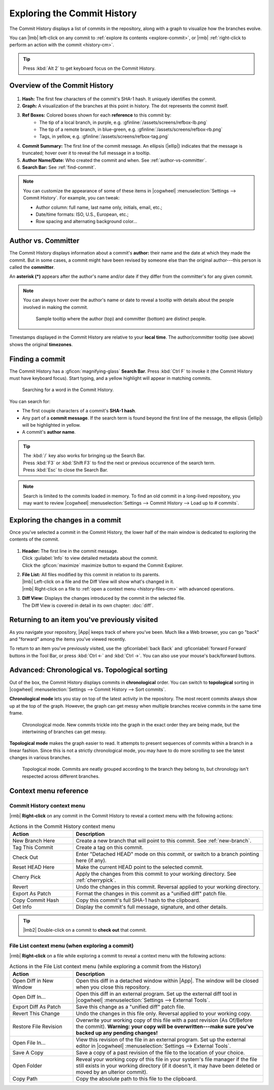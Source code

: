 Exploring the Commit History
============================

The Commit History displays a list of commits in the repository, along with a graph to visualize how the branches evolve.

You can |lmb|  left-click on any commit to
:ref:`explore its contents <explore-commit>`,
or |rmb|  :ref:`right-click to perform an action with the commit <history-cm>`.

.. tip::
    Press :kbd:`Alt 2` to get keyboard focus on the Commit History.

.. _history-101:

Overview of the Commit History
------------------------------

.. _figure-commithistory:
.. figure:: /assets/screens/commithistory.png

.. raw:: html

    <script>
        document.addEventListener("DOMContentLoaded", () => addFigurePins(
            "#figure-commithistory",
            {x:05, y:48, title:'Hash'},
            {x:12, y:84, title:'Graph'},
            {x:25, y:27, title:'Ref Boxes'},
            {x:40, y:60, title:'Commit Summary'},
            {x:75, y:40, title:'Author Name & Date'},
            {x:80, y:03, title:'Search Bar'},
        ));
    </script>

1. **Hash:** The first few characters of the commit's SHA-1 hash. It uniquely identifies the commit.
2. **Graph:** A visualization of the branches at this point in history. The dot represents the commit itself.
3. **Ref Boxes:** Colored boxes shown for each **reference** to this commit by:
    - The tip of a local branch, in purple, e.g. :gfinline:`/assets/screens/refbox-lb.png`
    - The tip of a remote branch, in blue-green, e.g. :gfinline:`/assets/screens/refbox-rb.png`
    - Tags, in yellow, e.g. :gfinline:`/assets/screens/refbox-tag.png`
4. **Commit Summary:** The first line of the commit message. An ellipsis (|ellip|) indicates that the message is truncated; hover over it to reveal the full message in a tooltip.
5. **Author Name/Date:** Who created the commit and when. See :ref:`author-vs-committer`.
6. **Search Bar:** See :ref:`find-commit`.

.. note::
    You can customize the appearance of some of these items in
    |cogwheel| :menuselection:`Settings --> Commit History`.
    For example, you can tweak:

    - Author column: full name, last name only, initials, email, etc.;
    - Date/time formats: ISO, U.S., European, etc.;
    - Row spacing and alternating background color...

.. _author-vs-committer:

Author vs. Committer
--------------------

The Commit History displays information about a commit's **author:** their name and the date at which they made the commit. But in some cases, a commit might have been revised by someone else than the original author---this person is called the **committer**.

An **asterisk (\*)** appears after the author's name and/or date if they differ from the committer's for any given commit.

.. note::
    You can always hover over the author's name or date to reveal a tooltip with details about the people involved in making the commit.

    .. figure:: /assets/screens/authortooltip.png

        Sample tooltip where the author (top) and committer (bottom) are distinct people.

Timestamps displayed in the Commit History are relative to your **local time**. The author/committer tooltip (see above) shows the original **timezones**.

.. _find-commit:

Finding a commit
----------------

The Commit History has a :gficon:`magnifying-glass` **Search Bar**.
Press :kbd:`Ctrl F` to invoke it (the Commit History must have keyboard focus).
Start typing, and a yellow highlight will appear in matching commits.

.. figure:: /assets/screens/searchword.png

    Searching for a word in the Commit History.

You can search for:

- The first couple characters of a commit's **SHA-1 hash**.
- Any part of a **commit message**. If the search term is found beyond the first line of the message, the ellipsis (|ellip|) will be highlighted in yellow.
- A commit's **author name**.

.. tip::
    | The :kbd:`/` key also works for bringing up the Search Bar.
    | Press :kbd:`F3` or :kbd:`Shift F3` to find the next or previous occurrence of the search term.
    | Press :kbd:`Esc` to close the Search Bar.

.. note::
    Search is limited to the commits loaded in memory.
    To find an old commit in a long-lived repository, you may want to review
    |cogwheel| :menuselection:`Settings --> Commit History --> Load up to # commits`.

.. _explore-commit:

Exploring the changes in a commit
---------------------------------

Once you've selected a commit in the Commit History, the lower half of the main window is dedicated to exploring the contents of the commit.

.. _figure-commit-explorer:
.. figure:: /assets/screens/commitexplorer.png

.. raw:: html

    <script>
        document.addEventListener("DOMContentLoaded", () => addFigurePins(
            "#figure-commit-explorer",
            {x:50, y:04, title:'Header'},
            {x:13, y:58, title:'File List'},
            {x:76, y:58, title:'Diff View'},
        ));
    </script>

1. | **Header:** The first line in the commit message.
   | Click :guilabel:`Info` to view detailed metadata about the commit.
   | Click the :gficon:`maximize` maximize button to expand the Commit Explorer.

2. | **File List:** All files modified by this commit in relation to its parents.
   | |lmb| Left-click on a file and the Diff View will show what's changed in it.
   | |rmb| Right-click on a file to :ref:`open a context menu <history-files-cm>` with advanced operations.

3. | **Diff View:** Displays the changes introduced by the commit in the selected file.
   | The Diff View is covered in detail in its own chapter: :doc:`diff`.

.. _back-forward:

Returning to an item you've previously visited
----------------------------------------------

As you navigate your repository, |App| keeps track of where you've been.
Much like a Web browser, you can go "back" and "forward" among the items you've viewed recently.

To return to an item you've previously visited, use the :gficonlabel:`back Back`
and :gficonlabel:`forward Forward` buttons in the Tool Bar, or press
:kbd:`Ctrl ←` and :kbd:`Ctrl →`. You can also use your mouse's back/forward buttons.

.. _chrono-topo:

Advanced: Chronological vs. Topological sorting
-----------------------------------------------

Out of the box, the Commit History displays commits in **chronological** order.
You can switch to **topological** sorting in
|cogwheel| :menuselection:`Settings --> Commit History --> Sort commits`.

**Chronological mode** lets you stay on top of the latest activity in the repository.
The most recent commits always show up at the top of the graph.
However, the graph can get messy when multiple branches receive commits in the same time frame.

.. figure:: /assets/screens/graphchrono.png

    Chronological mode. New commits trickle into the graph in the exact order they are being made, but the intertwining of branches can get messy.

**Topological mode** makes the graph easier to read. It attempts to present sequences of commits within a branch in a linear fashion. Since this is not a strictly chronological mode, you may have to do more scrolling to see the latest changes in various branches.

.. figure:: /assets/screens/graphtopo.png

    Topological mode. Commits are neatly grouped according to the branch they belong to, but chronology isn't respected across different branches.

.. _history-cm-reference:

Context menu reference
----------------------

.. _history-cm:

Commit History context menu
^^^^^^^^^^^^^^^^^^^^^^^^^^^

|rmb| **Right-click** on any commit in the Commit History to reveal a context menu with the following actions:

.. list-table:: Actions in the Commit History context menu
    :header-rows: 1
    :widths: 25 75

    * - Action
      - Description

    * - New Branch Here
      - Create a new branch that will point to this commit.
        See :ref:`new-branch`.

    * - Tag This Commit
      - Create a tag on this commit.

    * - Check Out
      - Enter "Detached HEAD" mode on this commit, or switch to a branch pointing here (if any).

    * - Reset HEAD Here
      - Make the current HEAD point to the selected commit.

    * - Cherry Pick
      - Apply the changes from this commit to your working directory.
        See :ref:`cherrypick`.

    * - Revert
      - Undo the changes in this commit. Reversal applied to your working directory.

    * - Export As Patch
      - Format the changes in this commit as a "unified diff" patch file.

    * - Copy Commit Hash
      - Copy this commit's full SHA-1 hash to the clipboard.

    * - Get Info
      - Display the commit's full message, signature, and other details.

.. tip:: |lmb2| Double-click on a commit to **check out** that commit.

.. _history-files-cm:

File List context menu (when exploring a commit)
^^^^^^^^^^^^^^^^^^^^^^^^^^^^^^^^^^^^^^^^^^^^^^^^

|rmb| **Right-click** on a file while exploring a commit to reveal a context menu with the following actions:

.. list-table:: Actions in the File List context menu (while exploring a commit from the History)
    :header-rows: 1
    :widths: 25 75

    * - Action
      - Description

    * - Open Diff in New Window
      - Open this diff in a detached window within |App|.
        The window will be closed when you close this repository.

    * - Open Diff In...
      - Open this diff in an external program.
        Set up the external diff tool in |cogwheel| :menuselection:`Settings --> External Tools`.

    * - Export Diff As Patch
      - Save this change as a "unified diff" patch file.

    * - Revert This Change
      - Undo the changes in this file only. Reversal applied to your working copy.

    * - Restore File Revision
      - Overwrite your working copy of this file with a past revision (As Of/Before the commit).
        **Warning: your copy will be overwritten---make sure you've backed up any pending changes!**

    * - Open File In...
      - View this revision of the file in an external program. Set up the external editor in
        |cogwheel| :menuselection:`Settings --> External Tools`.

    * - Save A Copy
      - Save a copy of a past revision of the file to the location of your choice.

    * - Open Folder
      - Reveal your working copy of this file in your system's file manager
        if the file still exists in your working directory
        (if it doesn't, it may have been deleted or moved by an ulterior commit).

    * - Copy Path
      - Copy the absolute path to this file to the clipboard.
